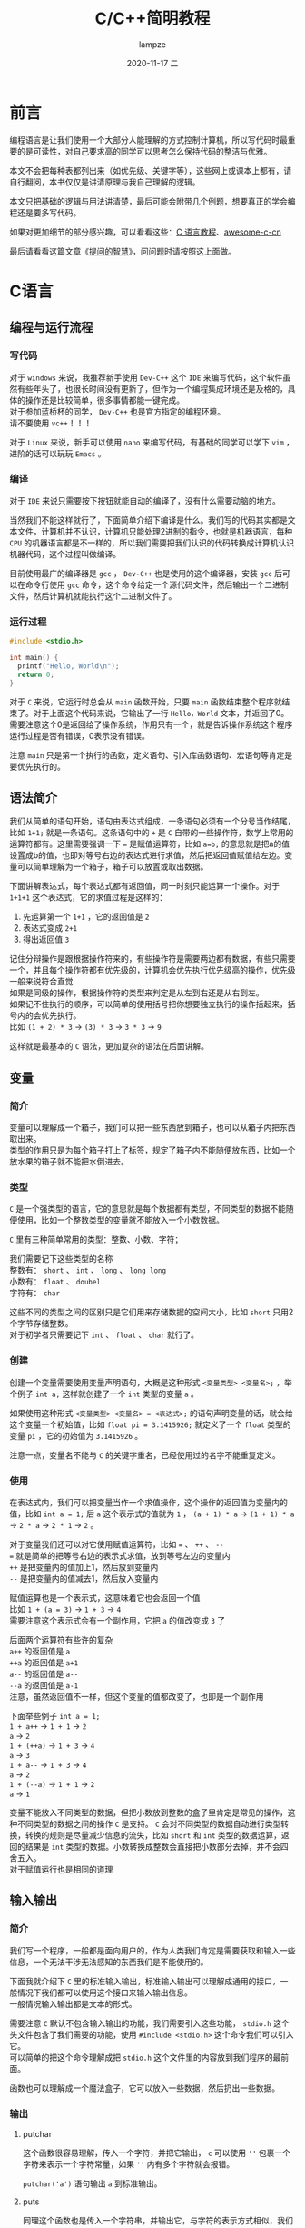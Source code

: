 #+TITLE:       C/C++简明教程
#+AUTHOR:      lampze
#+EMAIL:       1229408499@qq.com
#+DATE:        2020-11-17 二
#+URI:         /blog/%y/%m/%d/c-cpp-tutorial
#+KEYWORDS:    tutorial, C/C++
#+TAGS:        tutorial, C/C++
#+LANGUAGE:    zh
#+OPTIONS:     H:3 num:nil toc:t \n:t ::t |:t ^:nil -:nil f:t *:t <:t
#+DESCRIPTION: C/C++的简单教程

* 前言
编程语言是让我们使用一个大部分人能理解的方式控制计算机，所以写代码时最重要的是可读性，对自己要求高的同学可以思考怎么保持代码的整洁与优雅。

本文不会把每种表都列出来（如优先级、关键字等），这些网上或课本上都有，请自行翻阅，本书仅仅是讲清原理与我自己理解的逻辑。

本文只把基础的逻辑与用法讲清楚，最后可能会附带几个例题，想要真正的学会编程还是要多写代码。

如果对更加细节的部分感兴趣，可以看看这些：[[https://www.runoob.com/cprogramming/c-tutorial.html][C 语言教程]]、[[https://github.com/jobbole/awesome-c-cn][awesome-c-cn]]

最后请看看这篇文章《[[https://github.com/ryanhanwu/How-To-Ask-Questions-The-Smart-Way/blob/master/README-zh_CN.md][提问的智慧]]》，问问题时请按照这上面做。

* C语言
** 编程与运行流程
*** 写代码
对于 =windows= 来说，我推荐新手使用 =Dev-C++= 这个 =IDE= 来编写代码，这个软件虽然有些年头了，也很长时间没有更新了，但作为一个编程集成环境还是及格的，具体的操作还是比较简单，很多事情都能一键完成。
对于参加蓝桥杯的同学， =Dev-C++= 也是官方指定的编程环境。
请不要使用 =vc++= ！！！

对于 =Linux= 来说，新手可以使用 =nano= 来编写代码，有基础的同学可以学下 =vim= ，进阶的话可以玩玩 =Emacs= 。
*** 编译
对于 =IDE= 来说只需要按下按钮就能自动的编译了，没有什么需要动脑的地方。

当然我们不能这样就行了，下面简单介绍下编译是什么。我们写的代码其实都是文本文件，计算机并不认识，计算机只能处理2进制的指令，也就是机器语言，每种 =CPU= 的机器语言都是不一样的，所以我们需要把我们认识的代码转换成计算机认识机器代码，这个过程叫做编译。

目前使用最广的编译器是 =gcc= ， =Dev-C++= 也是使用的这个编译器，安装 =gcc= 后可以在命令行使用 =gcc= 命令，这个命令给定一个源代码文件，然后输出一个二进制文件，然后计算机就能执行这个二进制文件了。
*** 运行过程
#+begin_src c
#include <stdio.h>

int main() {
  printf("Hello, World\n");
  return 0;
}
#+end_src

对于 =C= 来说，它运行时总会从 =main= 函数开始，只要 =main= 函数结束整个程序就结束了。对于上面这个代码来说，它输出了一行 =Hello，World= 文本，并返回了0。需要注意这个0是返回给了操作系统，作用只有一个，就是告诉操作系统这个程序运行过程是否有错误，0表示没有错误。

注意 =main= 只是第一个执行的函数，定义语句、引入库函数语句、宏语句等肯定是要优先执行的。
** 语法简介
我们从简单的语句开始，语句由表达式组成，一条语句必须有一个分号当作结尾，比如 =1+1;= 就是一条语句。这条语句中的 =+= 是 =C= 自带的一些操作符，数学上常用的运算符都有。这里需要强调一下 === 是赋值运算符，比如 =a=b;= 的意思就是把a的值设置成b的值，也即对等号右边的表达式进行求值，然后把返回值赋值给左边。变量可以简单理解为一个箱子，箱子可以放置或取出数据。

下面讲解表达式，每个表达式都有返回值，同一时刻只能运算一个操作。对于 =1+1+1= 这个表达式，它的求值过程是这样的：
1. 先运算第一个 =1+1= ，它的返回值是 =2=
2. 表达式变成 =2+1=
3. 得出返回值 =3=

记住分辩操作是跟根据操作符来的，有些操作符是需要两边都有数据，有些只需要一个，并且每个操作符都有优先级的，计算机会优先执行优先级高的操作，优先级一般来说符合直觉
如果是同级的操作，根据操作符的类型来判定是从左到右还是从右到左。
如果记不住执行的顺序，可以简单的使用括号把你想要独立执行的操作括起来，括号内的会优先执行。
比如 =(1 + 2) * 3= -> =(3) * 3= -> =3 * 3= -> =9=

这样就是最基本的 =C= 语法，更加复杂的语法在后面讲解。
** 变量
*** 简介
变量可以理解成一个箱子，我们可以把一些东西放到箱子，也可以从箱子内把东西取出来。
类型的作用只是为每个箱子打上了标签，规定了箱子内不能随便放东西，比如一个放水果的箱子就不能把水倒进去。
*** 类型
=C= 是一个强类型的语言，它的意思就是每个数据都有类型，不同类型的数据不能随便使用，比如一个整数类型的变量就不能放入一个小数数据。

=C= 里有三种简单常用的类型：整数、小数、字符；

我们需要记下这些类型的名称
整数有： =short= 、 =int= 、 =long= 、 =long long=
小数有： =float= 、 =doubel=
字符有： =char=

这些不同的类型之间的区别只是它们用来存储数据的空间大小，比如 =short= 只用2个字节存储整数。
对于初学者只需要记下 =int= 、 =float=  、 =char= 就行了。

*** 创建
创建一个变量需要使用变量声明语句，大概是这种形式 =<变量类型> <变量名>;= ，举个例子 =int a;= 这样就创建了一个 =int= 类型的变量 =a= 。

如果使用这种形式 =<变量类型> <变量名> = <表达式>;= 的语句声明变量的话，就会给这个变量一个初始值，比如 =float pi = 3.1415926;= 就定义了一个 =float= 类型的变量 =pi= ，它的初始值为 =3.1415926= 。

注意一点，变量名不能与 =C= 的关键字重名，已经使用过的名字不能重复定义。
*** 使用
在表达式内，我们可以把变量当作一个求值操作，这个操作的返回值为变量内的值，比如 =int a = 1;= 后 =a= 这个表示式的值就为 =1= ， =(a + 1) * a= -> =(1 + 1) * a= -> =2 * a= -> =2 * 1= -> =2= 。

对于变量我们还可以对它使用赋值运算符，比如 === 、 =++= 、 =--= 
=== 就是简单的把等号右边的表示式求值，放到等号左边的变量内
=++= 是把变量内的值加上1，然后放到变量内
=--= 是把变量内的值减去1，然后放入变量内

赋值运算也是一个表示式，这意味着它也会返回一个值
比如 =1 + (a = 3)= -> =1 + 3= -> =4=
需要注意这个表示式会有一个副作用，它把 =a= 的值改变成 =3= 了

后面两个运算符有些许的复杂
=a++= 的返回值是 =a=
=++a= 的返回值是 =a+1=
=a--= 的返回值是 =a--=
=--a= 的返回值是 =a-1=
注意，虽然返回值不一样，但这个变量的值都改变了，也即是一个副作用

下面举些例子 =int a = 1;=
=1 + a++= -> =1 + 1= -> =2=
=a= -> =2=
=1 + (++a)= -> =1 + 3= -> =4=
=a= -> =3=
=1 + a--= -> =1 + 3= -> =4=
=a= -> =2=
=1 + (--a)= -> =1 + 1= -> =2=
=a= -> =1=

变量不能放入不同类型的数据，但把小数放到整数的盒子里肯定是常见的操作，这种不同类型的数据之间的操作 =C= 是支持。 =C= 会对不同类型的数据自动进行类型转换，转换的规则是尽量减少信息的流失，比如 =short= 和 =int= 类型的数据运算，返回的结果是 =int= 类型的数据。小数转换成整数会直接把小数部分去掉，并不会四舍五入。
对于赋值运行也是相同的道理
** 输入输出
*** 简介
我们写一个程序，一般都是面向用户的，作为人类我们肯定是需要获取和输入一些信息，一个无法干涉无法感知的东西我们是不能使用的。

下面我就介绍下 =C= 里的标准输入输出，标准输入输出可以理解成通用的接口，一般情况下我们都可以使用这个接口来输入输出信息。
一般情况输入输出都是文本的形式。

需要注意 =C= 默认不包含输入输出的功能，我们需要引入这些功能， =stdio.h= 这个头文件包含了我们需要的功能，使用 =#include <stdio.h>= 这个命令我们可以引入它。
可以简单的把这个命令理解成把 =stdio.h= 这个文件里的内容放到我们程序的最前面。

函数也可以理解成一个魔法盒子，它可以放入一些数据，然后扔出一些数据。

*** 输出
**** putchar
这个函数很容易理解，传入一个字符，并把它输出， =c= 可以使用 =''= 包裹一个字符来表示一个字符常量，如果 =''= 内有多个字符就会报错。

=putchar('a')= 语句输出 =a= 到标准输出。
**** puts
同理这个函数也是传入一个字符串，并输出它，与字符的表示方式相似，我们使用 =""= 包裹多个字符来表示字符串变量。

比如 =puts("Hello")= 语句就会输出 =Hello= 到标准输出。
**** printf
格式化输出一串字符，它接收任意多个参数，第一个参数是一个字符串，并把它作为模板，里面可以放一些标识来表示需要把标识替换成我们想要的数据，后面的参数填入表达式，函数会按顺序把它们一个个填入模板字符串中。

#+begin_src c
#include <stdio.h>

int main() {
  /* 语句后面的注释里放输出的内容 */
  /* \n是转义字符，表示换行，因为有些字符不可输入 */
  printf("%d is a number\n", 123); /* 123 is a number */
  printf("%s is a string, and i like %c", "haha", 'a');/* haha is a string, and i like a */
  return 0;
}
#+end_src

*** 输入
**** getchar
这个函数从标准输入读入一个字符然后返回，比如 =char c = getchar();= 这条语句就会从输入流获取一个字符，并赋值给变量 =c= 。

=getchar= 只从输入拿下一个字符，所有的字符都可以拿下来，包括空白字符（空格、回车等等）
**** gets
这个函数从标准输入读取一行字符，并把这一行填入一个字符数组。

#+begin_src c
#include <stdio.h>

int main() {
  char s[100];  /* 字符串可以理解成多个字符，所以c里面使用数组来表示字符串 */
  gets(s);      /* 与上面的getchar不同，它不会返回一个值 */
  puts(s);      /* 输出一个字符串 */
  return 0;
}
#+end_src

请注意一行末尾的回车不会被填入字符数组。
**** scanf
这个函数就可以支持多种形式格式的输入了，与上面的 =printf= 有相同的控制符。
需要注意一点， =scanf= 填写变量的位置需要提供一个指针，获取变量指针的方法是使用 =&= 运算符。
使用 =%c= 时和 =getchar= 一样会读取空白字符
使用 =%s= 时只要遇到一个空白字符就会停止

#+begin_src c
#include <stdio.h>

int main() {
  int n;
  char s[100];
  /* n是一个变量需要使用 & 获取它的指针
   * 而数组名就是一个指针 */
  scanf("%d %s", &n, s);
  printf("%d %s\n", n, s);
  return 0;
}
#+end_src

** 选择
*** 简介
选择结构的出现打破了我之前讲述的简洁明了的语法，我们需要重新学习一些额外的情况，所幸这种新结构并不复杂。

选择结构有三种表达方式， =if= 、 =switch= 、 =三元运算符=
前面两种方式可以相互转换，而最后一种出现的目的是减少代码行数，同时也加重了我们理解程序的负担。

需要注意一点，在选择结构内如果执行了 =break= 会直接结束当前的选择结构。
*** if
它的语法大概是这样 =if (表达式) { 代码块 }=
简单来说如果对表达式求值的结果为真，就执行使用 ={}= 包裹的代码块
=c= 里面使用 =0= 表示假，而其它的任何值都为真
所谓代码块就是任意行语句

如果需要执行的语句只有一行可以使用 =if (表达式-判断) 表达式-执行;= 的形式，表达式可以不写。

如果我们还要对表达式为假的情况做些操作，并不用再写一个 =if= ，可以使用下述方式
=if (表达式) {为真时执行} else {为假时执行}=
同理，只有一条语句时可以省略 ={}=
下面看一个例子

#+begin_src c
#include <stdio.h>

int main() {
  int a = 10;
  if (a < 20)
    puts("a < 20\n");
  
  if (a > 100)
    puts("a > 100");
  else
    puts("a <= 100");

  if (a > 10)
    puts("a > 10\n");
  else if (a < 10)
    puts("a < 10\n");
  else
    puts("a == 10\n");
  return 0;
}
#+end_src
*** switch
=switch= 的语法比较复杂，简单来说它会把你给予的一个整数与 =case= 语句从上到下一一比对
如果跟 =case= 语句后面的值相等，就执行 =case= 对应的代码块
=default= 表示没有一个 =case= 语句匹配时的情况

#+begin_src c
#include <stdio.h>

int main() {
  switch(10) {
    case 10:
      puts("10");
    case 9:
      puts("9");
    default:
      puts("not match");
  }
  return 0;
}
#+end_src

需要注意，有匹配项后它会忽略当前 =case= 后面的所有 =case= 条件，即它会执行匹配 =case= 后面的所有语句，直到 =switch= 结构结束。
所以我们一般对于每个 =case= 都会在它的结尾加上 =break=
*** 三元运算符
它的语法比较简单 =条件?表达式1:表达式2=
对这个三元运算表达式求值时，如果条件为真就执行并返回表达式1的值，否则执行并返回表达式2的值

#+begin_src c
#include <stdio.h>

int main() {
  int a, b;
  scanf("%d %d", &a, &b);
  printf("the max number is:%d\n", a > b ? a : b);
  return 0;
}
#+end_src
** 循环
*** 简介
我们继续来破坏 =c= 的简单性，这次介绍循环结构
有两种方式来描述一个循环结构 =while= 、 =for=
*** while
语法为 =while(条件) {代码块}=
与 =if= 的结构相似，与 =if= 不同的地方在于， =while= 会在代码块执行结束后重复检查条件，如果条件还是为真就继续执行代码块
简单来说就是执行代码块直到条件为假。

#+begin_src c
#include <stdio.h>

int main() {
  int a = 10, sum = 0;
  while (a > 0) {
    sum += a;
    a--;
  }
  printf("%d\n", sum);
  return 0;
}
#+end_src

=while= 还有一种变形 =do while= ，它的语法为
=do {代码块} while(条件);=
与 =while= 的差别就是它一定会执行一次代码块
*** for
语法为： =for (初始化;条件;副作用){代码块}=
=for= 可以转换成 =while= 的形式
=初始化;while(条件){代码块;副作用;}=
初始化部分会在代码块之前执行，并且只执行一次
每次条件为真时会执行代码块
而副作用部分会在每次代码块结束后执行

=for= 可以理解成 =while= 的严格模式，它让你把一些容易忘记写的部分先写好，尽量避免出错的可能性，比如写 =while= 语句时有人可能就忘记在末尾加上递增语句了。

#+begin_src c
#include <stdio.h>

int main() {
  int a = 10, sum = 0;
  for (a = 10; a > 0; a--) {
    sum += a;
  }
  printf("%d\n", sum);
  return 0;
}
#+end_src

** 数组
*** 简介
数组提供了简单声明多个变量的方法，假设你需要对100个数进行排序，如果采用以往声明变量的方式，你需要写100个变量名，而使用数组就能一行语句生成多个变量。
*** 语法
数组的语法非常简单 =类型名 数组名[数组大小]=
类型名和数组名与变量的声明相同，数组与变量的区别只在于后面的那个括号，括号定义了数组里包含多少个元素，使用 =数组名[下标]= 可以找到任意一个元素，而它的使用方式与普通变量并无区别
声明数组后，数组的大小不可改变，如果下标超过声明的大小，程序可能会发生错误
既然声明后不可改变大小，而一次想好数组大小是一件很头疼的事情，那么可以不可以让数组的大小跟随数据变化呢？
比如我知道了有100个数据，那么我只用开一个长度为100的数组即可
对于 =vc++= 这些使用低版本编译器的 =IDE= 来说这是不可行的，因为低版本的编译器 =[]= 内只能放常量
但如果你使用 =Dev-C++= 的话就不用但这个问题，它是可以在 =[]= 内放表达式的

注意第一个元素的下标为0

我们对于 =类型名 数组名[行数][列数]= 这种形式的数组称为二维数组，同理我们能够声明任意维度的数组
对于二维数组，使用它时必须填好两个 =[]= 内的内容，你可以简单画一个表格，这样方便理解
*** 插入排序
#+begin_src c
#include <stdio.h>

int main() {
  int len, i, j;
  scanf("%d", &len);        /* 输入数组长度 */
  int arr[len];             /* 动态定义数组 */
  for (i = 0; i < len; i++) /* 输入数据 */
    scanf("%d", arr + i);

  /* 使用插入排序，下面介绍一下原理
   * 简单来说对于每个i，找到i后面最小的元素，并让它与i位置的元素交换
   * 也既保持每个i上的元素都比之后的元素小 */
  for (i = 0; i < len; i++)
    for (j = i + 1; j < len; j++)
      if (arr[i] > arr[j]) {
        int temp = arr[i];
        arr[i] = arr[j];
        arr[j] = temp;
      }

  /* 输出数据 */
  for (i = 0; i < len; i++)
    printf("%d ", arr[i]);
  printf("\n");
  return 0;
}
#+end_src
** 指针
*** 简介
前面我们介绍了变量，变量我把它形容成一个盒子，盒子可以往里面放或拿东西
现在想像一下，我们把所有的盒子都放到地上，按顺序一个一个编号
如果有人想用盒子就标记一下这个盒子被占用了，并自己记下盒子的编号，然后就可以自由使用这个盒子了
这个编号我们就称之为地址，而指针也是一个盒子，但它里面装着的东西只能是地址，也即一个地址类型的变量
或者可以想像成一个里面放着纸条的盒子，纸条上写着一个盒子的地址
*** 语法
=类型 *指针名= 就可以声明一个指针了
需要注意一下 =int* a, b= 并不会声明指针 =a= =b= ，而是声明一个指针 =a= 与一个变量 =b=
所以写代码时请让 =*= 挨着指针名
*** 用法
指针可以放地址，但是我们怎么获得一个地址呢？
有些同学可能已经想到了，我们之前用 =scanf= 的时候使用一个操作符 =&=
使用 =&变量= 的方式，我们就能获得变量的地址了
但我们对指针求值得到的结果是一个地址，那么我们怎么使用指针指向的变量呢？
很简单，我们可以使用 =*指针= 的方式来找到那个地址
通俗来说，跟着盒子内的纸条找到另一个盒子
=*指针= 和普通变量的用法是一样的
*** 数组
对于数组来说，数组名其实是一个指针，它保存的是数组的起始地址
我们先定义一个数组 =int arr[10]=
我们可以发现 =arr[2]= 和 =*(arr+2)= 的效果是一样的，其实 =arr[2]= 是一个[[https://baike.baidu.com/item/%E8%AF%AD%E6%B3%95%E7%B3%96][语法糖]]
=arr+2= 的意思就是找到 =arr= 之后两个位置的地址
需要注意指针会自动识别一个单元格的大小

还记得之前我们说过 =vc++= 不能动态定义数组长度吗？
现在我们通过指针来实现这一功能
首先先引入 =stdlib.h= 库，我们要使用 =malloc= 函数，这个函数可以让我们向系统申请内存，也就是和盒子的例子一样，我们登记一个盒子
然后这样 =int *arr = (int *)malloc(sizeof(int) * len)= 就可以定义一个len长度的数组了

#+begin_src c
#include <stdio.h>
#include <stdlib.h>

int main() {
  int len, i, j;
  scanf("%d", &len);                           /* 输入数组长度 */
  int *arr = (int *)malloc(sizeof(int) * len); /* 动态定义数组 */
  for (i = 0; i < len; i++)                    /* 输入数据 */
    scanf("%d", arr + i);

  /* 使用插入排序，下面介绍一下原理
   * 简单来说对于每个i，找到i后面最小的元素，并让它与i位置的元素交换
   * 也既保持每个i上的元素都比之后的元素小 */
  for (i = 0; i < len; i++)
    for (j = i + 1; j < len; j++)
      if (arr[i] > arr[j]) {
        int temp = arr[i];
        arr[i] = arr[j];
        arr[j] = temp;
      }

  /* 输出数据 */
  for (i = 0; i < len; i++)
    printf("%d ", arr[i]);
  printf("\n");
  return 0;
}
#+end_src
** 函数
*** 简介
函数让我们可以把一堆操作封装起来，下次可以直接使用，数学一点的像pi、cos、sin等都可以用函数封装起来，再比如打印一行星号、对数组进行排序、计算fib数列之类的。

如果你以后开发一个比较大型的应用，把所有语句写在 =main= 函数里当然也可以，但如果你突然发现一个功能写错了，那么你可以会痛苦的找上很久 =bug= 。
而如果你模块化的把每个功能都封装好成一个个函数，那么你就能单独的测试每个函数，更妙的是如果你把每个函数的名字起的好，那么你的程序就可以像读文章一样，不需要注释也能读懂。
*** 语法
=返回类型 函数名(类型1 参数1，类型2 参数2){函数体}= 就可以创建一个函数
每个函数都要定义好返回类型，函数可以有多个参数，每个参数都必须定义类型，因为 =c= 是强类型的语言
变量进入函数时，函数并不会使用原来的变量，而是把变量里的内容复制到一个新建的变量，记住这一点！！！
函数只能有一个返回值，那么我想返回多个值怎么办呢？
我们可以返回一个结构体
*** 例子
我们来简单的举一个例子，交换变量里的值
我们先看看错误的例子

#+begin_src c
#include <stdio.h>

void swap(int a, int b) {
  int temp = a;
  a = b;
  b = temp;
}

int main() {
  int a, b;
  scanf("%d %d", &a, &b);
  swap(a, b);
  printf("%d %d\n", a, b);
  return 0;
}
#+end_src

对于这个例子，它的关键点是 =swap= 函数，为什么在函数里已经交换了变量，但输出的结果却和输入一样呢？
原因已经在语法里说过，函数内的变量并不是从函数外进入的变量，函数内的变量只是复制了他的值，所以你无论在函数内做什么操作，都不会影响到函数外的变量。
那我们怎么办呢？
现在又到指针登场的环节了

#+begin_src c
#include <stdio.h>

void swap(int *a, int *b) {
  int temp = *a;
  *a = *b;
  *b = temp;
}

int main() {
  int a, b;
  scanf("%d %d", &a, &b);
  swap(&a, &b);
  printf("%d %d\n", a, b);
  return 0;
}
#+end_src

可以看到我把两个指针作为参数，然后我把 =a= =b= 的地址传入了函数，这样虽然只把值复制了过去，但我们已经知识了地址，所以直接修改地址指针的内存即可。

** 递归
*** 简介
首先，我们可以确定一点，函数内是可以使用函数的，这点一开始就可以从在 =main= 函数内使用 =printf= 看出。
那么你有没有想过，如果我在函数内使用自己会怎么样呢？
可以预见，没有特殊措施的话，程序会疯狂的循环
但只要函数有最小值，并且每次递归时输入的规模都会减少，这个函数还是会停止的
*** fib
对于fib数列，它在数学是这样定义的
\begin{equation}
fib(n)=\left\{
\begin{array}{cc}
0 & {n=0}\\
1 & {n=1}\\
1 & {n=2}\\
fib(n-1)+fib(n-2) & {n>2}
\end{array}
\right.
\end{equation}

可以看到上面是 =fib= 函数的定义，我们只需要把它转换成 =c= 的形式即可

#+begin_src c
#include <stdio.h>

int fib(int n) {
  if (n == 0)
    return 0;
  if (n < 2)
    return 1;
  return fib(n - 1) + fib(n - 2);
}

int main() {
  int n;
  scanf("%d", &n);
  printf("%d\n", fib(n));
  return 0;
}
#+end_src

从这个例子可以看出对于数学上的东西，使用递归是最好写的，但这也说明了，理解需要一定的数学思维，毕竟现实世界上人可不能把自己提起来。

为什么函数自己调用自己时不会产生混乱呢？
因为 =c= 每次执行函数时，都是新生成了一个机器。如果我们把函数定义比做一张蓝图，那么执行函数时我们就制作了一个机器来运行，也就是每次执行的函数都是一个全新的机器，我在这台机器做的操作当然不会同步到另一台机器，而之前的一台机器也会耐心等待后面的机器运行完毕后，再把返回的结果拿过来。

** 结构体
*** 简介
结构体提供了一个把多种类型，多个变量集合到一起的功能
比如我想保存一个学生的数据，对于学生他有年龄、名字、学号、性别...
我们当然可以直接定义多个变量，但如果我想把这些数据传入函数处理，那么就要输入很多变量，而如果我想返回一个学生的数据，那我们只能使用丑陋又危险的全局变量了
或者，我们可以简单的使用结构体来解决这些问题
*** 语法
结构体其实是声明了一个类型，很奇怪吧，我们之前声明过很多东西，但没想到类型也可以自定义吧
类型就意味着，使用结构体时，我们是使用一个结构体类型的变量
下面我们就直接来看代码

#+begin_src c
#include <stdio.h>

/* 定义了一个结构体类型stu */
struct stu {
  /* 学号和年龄 */
  int no, age;
  /* 性别和名字 */
  char sex, name[20];
};

void prtstu(struct stu a) {
  printf("学号：%d 年龄：%d 性别：%c 名字：%s\n", a.no, a.age, a.sex, a.name);
}

int main() {
  /* struct表示它是一个结构体类型 */
  struct stu xiami;
  /* 使用.运算符可以使用结构体内的变量 */
  scanf("%d %d %c %s", &xiami.no, &xiami.age, &xiami.sex, xiami.name);
  prtstu(xiami);
  return 0;
}
#+end_src
*** 结构体指针
我们来看一个很魔鬼的东西，结构体指针
顾名思义，结构体指针就是存放着结构体变量地址的变量
使用 =struct stu *p= 就定义了一个学生类型的结构体指针， =p= 可以指向一个结构体变量的地址了
现在我们再声明一个结构体变量 =struct stu a= ，把 =p= 指向这个变量 =p = &a=
现在我们想知道a的年龄就可以这样 =(*p).age=
因为 =.= 的优先级高于 =*= 所以必须用一个括号括起来
这个方式太过麻烦，跟不用 =[]= 的数组一样，那么官方有没有做一个对应的语法糖呢？
幸运的是还真有，使用 =->= 即可， =p->ag= 就可以查看 =a= 的年龄了
* C++
** stl
=c++= 是 =c= 的超集，也就是说 =c++= 支持所有 =c= 的语法，并在此基础上 =c++= 又新增了一些语法与工具。更重要的区别在于 =c= 是面向过程的，而 =c++= 是面向对象的。

对于我们做算法竞赛的同学来说， =c++= 最重要的功能就是 =stl= 了，它内置了许多有用的工具，这使得我们不需要一切都从轮子写起。

=namespace= 即命名空间，不同于 =c= 在 =c++= 里提供了一种分隔代码的好方法，我们可以为一类变量函数增加一个命名空间，使用 =空间名::变量名= 就可以使用这个命名空间内的东西， =stl= 就是这样做的，它为每个变量与函数都设置了名为 =std= 的命名空间。但这个东西其实非常的麻烦，每个函数我都要加上5个字符，所以可以使用 =using namespace std;= 来导入这个命名空间，让它所有的变量与函数暴露出来。

但这也引出了一个问题， =std= 下的内容太多了，像 =min= 、 =max= 、 =next= 、 =count= 等等常用的名字都被使用了，所以我们必须避开他们，使用其它的名字。
** 输入输出
*** 头文件
=c++= 的输入输出头文件叫 =iostream= ，引用使用 =#include <iostream>= 语句

可以发现，头文件后面并没有 =.h= ，这是 =c++= 与 =c= 的不同，所有新增的头文件都不能加 =.h=
*** cin
使用 =cin >> 变量名= 可以从标准输入把数据输入变量内，需要注意的是输入时不需要加标识符来表示变量的类型， =c++= 可以自己确定变量的类型，并根据类型自己确定会输入的数据。

=cin >> 变量名1 >> 变量名2 >> 变量名3= 它的后面可以接许多个变量，变量的输入是从左至右依次进行， =>>= 可以把想像成数据流入了变量。
*** cout
同理 =cout << 表达式= 就可以向标准输出输出内容了， =cout= 也会自动判断表达式返回值的类型，但相比 =printf= 它就不能做到精准的格式输出了，比如固定4位宽度的数字使用 =cout= 就比较难以做到了。
*** 总结
对于输入没有规定必须使用哪个，挑选最合适的就行了。
** vector
*** 头文件
=#include <vector>=
*** 简介
=vector= 翻译成中文叫向量
它可以理解成一个动态数组，它的长度可以自由调整
*** 创建
=vector<类型名> 数组名= 就可以创建一个 =vector= 了
不止如此， =vector= 支持初始化时自定义长度与初始内容
=vector<int> v1(3)= 创建了长度为3，元素默认值为0的 =vector=
=vector<int> v2(5, 10)= 创建了长度为5，元素默认值为10的 =vector=
=vector<int> v3(v1)= 创建了和 =v1= 内容一样的 =vector=
*** 使用
可以直接使用 =[]= 像数组一样访问 =vector=
=vector= 因为是一个对象，它内置了一系列函数，其中有一个名为 =at()= 的函数也可以访问对应下标的元素，但如果下标越界了它会直接抛出异常

下面我介绍几个常用的函数：
=size()= 返回向量的长度
=empty()= 如果向量为空则返回真
=begin()= 返回向量第一个元素的引用（地址）
=end()= 返回向量最后一个元素之后一个长度的引用
=push_back()= 在向量后面加入一个元素
=pop_back()= 删除向量最后一个元素
=insert()= 在某个位置插入元素

=vector= 也重载了一些运算符
使用 =v1=v2= 可以直接赋值
使用 =v1==v2= 可以轻松的判断两个向量是否完全一致
使用 =v1>v2= 可以判断两个向量的大小问题，它从第一个元素开始对比，如果当前 =v1= 元素不等于 =v2= 直接返回它们之间的大小，如果相等就同时向后延一格对比

** string
*** 头文件
=#include <string>=
*** 简介
=string= 是一个字符串，它的底层实现是 =vector= 它可以使用 =vector= 的所有函数，它也新加了许多方便的方法
*** 使用
它的创建方法与 =vector= 一样，这些可以直接看上面的 =vector= 介绍

对于字符串来说它有两个方法非常常用
=find()= 可以查找子串第一次出现的位置，函数可以传入字符或字符串
=substr(pos, len)= 从 =pos= 开始开始截取 =len= 个字符并返回它
** queue
*** 头文件
=#include <queue>=
*** 简介
=queue= 叫做队列，它是一种数据结构，先进入队列的数据会先出来，可以想像一个管子，从后面往里面塞球，取球时只能从前面取

还有一个叫双端队列的类 =deque= ，与 =queue= 的不同在于， =deque= 可以从两边取和删除数据

为什么要使用队列呢？我使用数组也可以做到相同功能
原因就是数组在前端插入一个数据需要遍历整个数组，但队列只需要一下操作就能实现，这在数据量大的情况下是有利的。
简单来说 =queue= 的修改是 =O(1)= 的，而数组的修改是 =O(n)= 的。
*** 使用
=queue<类型名> 队列名= 就可以创建一个队列了，初始化的方法与之前的方法一致

=queue= 的函数：
=empty()= 返回队列是否为空
=push()= 向队尾插入一个元素
=pop()= 队首弹出一个元素
=front()= 查看队首的元素

=deque= 的函数：
=push_front()= 在队首插入元素
=pop_front()= 弹出队首的元素
=push_back()= 在队尾插入元素
=pop_back()= 弹出队尾的元素
=at()= 通过下标访问元素

** stack
*** 头文件
=#include <stack>=
*** 简介
=stack= 是栈，与队列相反，栈只能在一端插入或删除，就像一个筒装薯片一样，你可以在开口处拿薯片或放入薯片，可以发现栈的元素是后进先出的。

我们的递归函数底层使用了栈，有时写算法题时直接使用递归可能会爆内存，这时可以使用栈来模拟递归。
*** 使用
=stack<类型名> 栈名= 与之前初始化一样的方法

=stack= 的函数主要有：
=back()= 获取尾部元素
=push_back()= 向尾部推入一个元素
=pop_back()= 从尾部弹出一个元素

可以发现，使用 =deque= 可以模拟 =stack=
** set
*** 头文件
=#include <set>=
*** 简介
=set= 是集合，和数学上的集合一样，每个元素只能出现一次，这对于统计有多少个不同的元素是很方便的。

顺便说一句， =set= 的复杂度都 =O(logN)= 的，它的底层实现是红黑树
*** 使用
=set<类型名> 集合名= 创建一个 =set=

=set= 的函数有：
=insert()= 插入一个元素
=erase()= 删除元素
=clear()= 清空集合
=find()= 在集合内查找元素，并返回它在集合内的引用
=count()= 统计元素在集合内的个数，它的返回值只能是1或0
=empty()= 返回集合是否为空
=size()= 集合的元素个数
** map
*** 头文件
=#include <map>=
*** 简介
=map= 的意思其实是映射，它可以保存 =key= 到 =value= 的映射，也就是键值对
说人话，就像数组可以通过下标访问元素， =map= 也是通过 =key= 访问元素，不同于数组 =map= 的 =key= 可以是数字、字符、字符串等等
一个 =key= 只能映射到一个 =value=

=map= 的复杂度也都是 =O(logN)=
*** 使用
=map<键类型, 值类型> 映射名= 可以创建一个 =map= 需要标注好键和值的类型

使用方法和数组类似 =map1[键]= 就可以返回对应键的值了

比如 =map<char, int> m= 创建了名为 =m= 的映射，它可以把一个字符映射到一个整数数字上
=m['a'] = 100= 就把100保存到a这个键内了
=m['a']= 对这个表达式求值就返回100了

=map= 的函数：
=count()= 统计一个键的数量
=find()= 返回对应键在映射内的指针
=size()= 返回全部元素个数
=empty()= 返回映射是否为空
** sort
*** 头文件
=#include <algorithm>=

这个头文件内有许多算法的实现，比如等下要讲的排序
*** 简介
=sort= 是排列的意思，它可以对给定范围内的数据进行排序，传入一个比较函数就可以控制是从小到大还是从大到小排序了。

=sort= 排列的复杂度是 =O(n*logN)=
*** 用法
=sort(起始引用,未尾引用)= 就可以对这个范围内的数据排序了，需要注意未尾引用是最后一个元素的引用加1

不需要指定被排序数据的类型， =sort= 会自动判断
可以为第三个参数添加一个比较函数，让 =sort= 使用这个函数的规则排序

#+begin_src c++
#include <algorithm>
#include <iostream>
#include <vector>

using namespace std;

bool cmp1(int a, int b) { return a > b; }

int main() {
  vector<int> a = {9, 6, 3, 8, 5, 2, 7, 4, 1, 0};
  sort(a.begin(), a.end());
  for (int i = 0; i < a.size(); i++)
    cout << a[i] << " ";
  cout << endl;

  sort(a.begin(), a.end(), cmp1);
  for (int i = 0; i < a.size(); i++)
    cout << a[i] << " ";
  cout << endl;

  int b[] = {9, 6, 3, 8, 5, 2, 7, 4, 1, 0};
  sort(b, b + 10);
  for (int i = 0; i < 10; i++)
    cout << b[i] << " ";
  cout << endl;

  sort(b, b + 10, cmp1);
  for (int i = 0; i < 10; i++)
    cout << b[i] << " ";
  cout << endl;
  return 0;
}
#+end_src
** next_permutation
*** 头文件
=#include <algorithm>=
*** 简介
=next_permutation= 可以生成一个范围内数据的下一个排列
比如 =1 2 3= 的下一个排列就是 =1 3 2=
这个函数的作用是非常大的，以后做有些算法题时，如果不想用递归写 =dfs= 可以使用这个函数解决

比如有一些人想接水，每个人接水的时间不同，我们想让所有人的等待时间之和最小，使用暴力的方法，把这些人的每种排列情况都算一遍就能得到答案了，当然这道题使用其它的方法更简单
*** 使用方法
=next_permutation(起始引用,未尾引用)= 会生成范围内的下一个排列，如果不能生成了就返回 =false=

#+begin_src c++
#include <algorithm>
#include <iostream>

using namespace std;

int main() {
  int all[] = {1, 2, 3, 4, 5};
  do {
    for (int i = 0; i < 5; i++)
      cout << all[i] << " ";
    cout << endl;
  } while (next_permutation(all, all + 5));
  return 0;
}
#+end_src
* 结语
这篇文章只讲解了 =C/C++= 的一下部分内容，如果你对其它的部分也感兴趣的话，我推荐一本书 《C++ Prime Plus》
